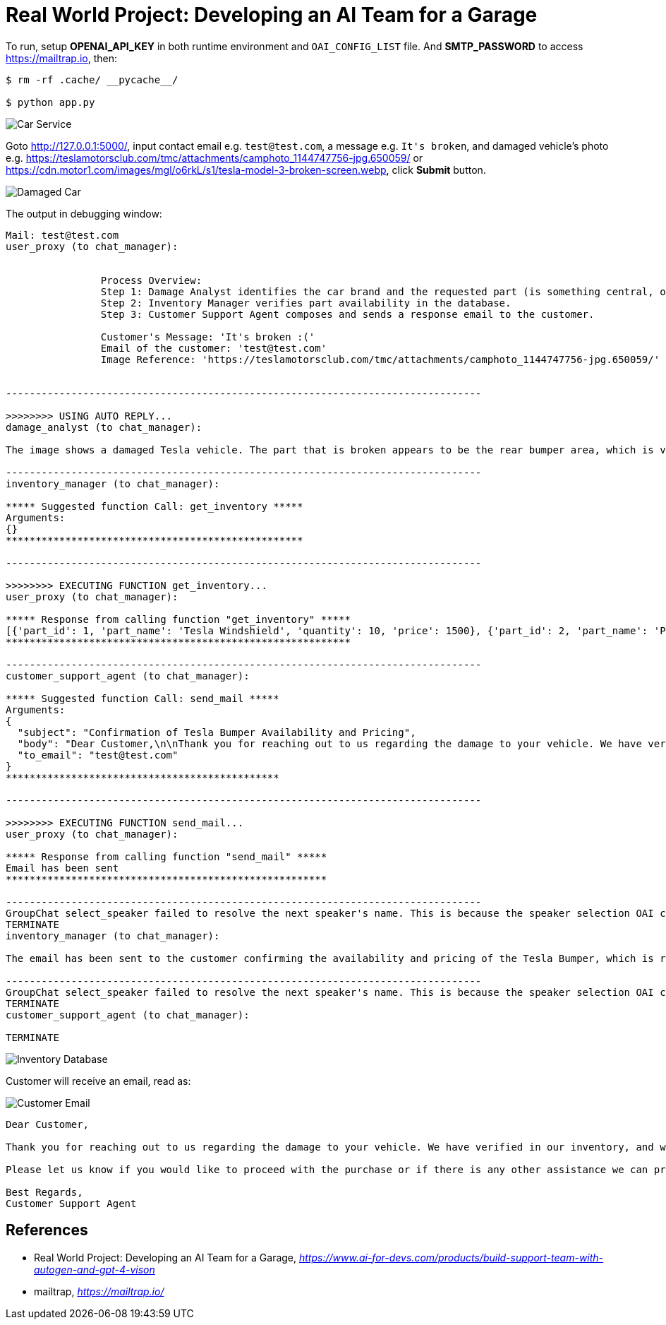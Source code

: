 Real World Project: Developing an AI Team for a Garage
======================================================

To run, setup **OPENAI_API_KEY** in both runtime environment and `OAI_CONFIG_LIST` file. And **SMTP_PASSWORD** to access https://mailtrap.io, then:

```
$ rm -rf .cache/ __pycache__/

$ python app.py
```

image::Car Service.png[Car Service]

Goto http://127.0.0.1:5000/, input contact email e.g. `test@test.com`, a message e.g. `It's broken`, and damaged vehicle's photo e.g. https://teslamotorsclub.com/tmc/attachments/camphoto_1144747756-jpg.650059/ or https://cdn.motor1.com/images/mgl/o6rkL/s1/tesla-model-3-broken-screen.webp, click **Submit** button.

image::Damaged Car.png[Damaged Car]

The output in debugging window:

```
Mail: test@test.com
user_proxy (to chat_manager):


                Process Overview:
                Step 1: Damage Analyst identifies the car brand and the requested part (is something central, or something broken or missing) from the customer's message and image.
                Step 2: Inventory Manager verifies part availability in the database.
                Step 3: Customer Support Agent composes and sends a response email to the customer.

                Customer's Message: 'It's broken :('
                Email of the customer: 'test@test.com'
                Image Reference: 'https://teslamotorsclub.com/tmc/attachments/camphoto_1144747756-jpg.650059/'


--------------------------------------------------------------------------------

>>>>>>>> USING AUTO REPLY...
damage_analyst (to chat_manager):

The image shows a damaged Tesla vehicle. The part that is broken appears to be the rear bumper area, which is visibly hanging off and detached from the body of the car.

--------------------------------------------------------------------------------
inventory_manager (to chat_manager):

***** Suggested function Call: get_inventory *****
Arguments:
{}
**************************************************

--------------------------------------------------------------------------------

>>>>>>>> EXECUTING FUNCTION get_inventory...
user_proxy (to chat_manager):

***** Response from calling function "get_inventory" *****
[{'part_id': 1, 'part_name': 'Tesla Windshield', 'quantity': 10, 'price': 1500}, {'part_id': 2, 'part_name': 'Porsche Tire', 'quantity': 50, 'price': 750}, {'part_id': 3, 'part_name': 'Porsche Brake Pad', 'quantity': 100, 'price': 300}, {'part_id': 4, 'part_name': 'Tesla Display', 'quantity': 5, 'price': 2000}, {'part_id': 5, 'part_name': 'Tesla Bumper', 'quantity': 5, 'price': 2000}, {'part_id': 6, 'part_name': 'Tesla side mirror', 'quantity': 20, 'price': 5000}]
**********************************************************

--------------------------------------------------------------------------------
customer_support_agent (to chat_manager):

***** Suggested function Call: send_mail *****
Arguments:
{
  "subject": "Confirmation of Tesla Bumper Availability and Pricing",
  "body": "Dear Customer,\n\nThank you for reaching out to us regarding the damage to your vehicle. We have verified in our inventory, and we are pleased to inform you that we have the Tesla Bumper available. The price for the replacement part is $2,000.\n\nPlease let us know if you would like to proceed with the purchase or if there is any other assistance we can provide. We look forward to hearing back from you soon.\n\nBest Regards,\nCustomer Support Agent",
  "to_email": "test@test.com"
}
**********************************************

--------------------------------------------------------------------------------

>>>>>>>> EXECUTING FUNCTION send_mail...
user_proxy (to chat_manager):

***** Response from calling function "send_mail" *****
Email has been sent
******************************************************

--------------------------------------------------------------------------------
GroupChat select_speaker failed to resolve the next speaker's name. This is because the speaker selection OAI call returned:
TERMINATE
inventory_manager (to chat_manager):

The email has been sent to the customer confirming the availability and pricing of the Tesla Bumper, which is required for their damaged vehicle.

--------------------------------------------------------------------------------
GroupChat select_speaker failed to resolve the next speaker's name. This is because the speaker selection OAI call returned:
TERMINATE
customer_support_agent (to chat_manager):

TERMINATE
```

image::Inventory Database.png[Inventory Database]

Customer will receive an email, read as:

image::Customer Email.png[Customer Email]

```
Dear Customer,

Thank you for reaching out to us regarding the damage to your vehicle. We have verified in our inventory, and we are pleased to inform you that we have the Tesla Bumper available. The price for the replacement part is $2,000.

Please let us know if you would like to proceed with the purchase or if there is any other assistance we can provide. We look forward to hearing back from you soon.

Best Regards,
Customer Support Agent
```

References
----------

- Real World Project: Developing an AI Team for a Garage, _https://www.ai-for-devs.com/products/build-support-team-with-autogen-and-gpt-4-vison_
- mailtrap, _https://mailtrap.io/_
